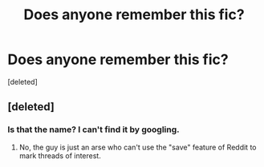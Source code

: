 #+TITLE: Does anyone remember this fic?

* Does anyone remember this fic?
:PROPERTIES:
:Score: 0
:DateUnix: 1523944200.0
:DateShort: 2018-Apr-17
:FlairText: Fic Search
:END:
[deleted]


** [deleted]
:PROPERTIES:
:Score: -10
:DateUnix: 1523949630.0
:DateShort: 2018-Apr-17
:END:

*** Is that the name? I can't find it by googling.
:PROPERTIES:
:Author: rrsn
:Score: 2
:DateUnix: 1523949776.0
:DateShort: 2018-Apr-17
:END:

**** No, the guy is just an arse who can't use the "save" feature of Reddit to mark threads of interest.
:PROPERTIES:
:Author: Hellstrike
:Score: 14
:DateUnix: 1523961008.0
:DateShort: 2018-Apr-17
:END:
